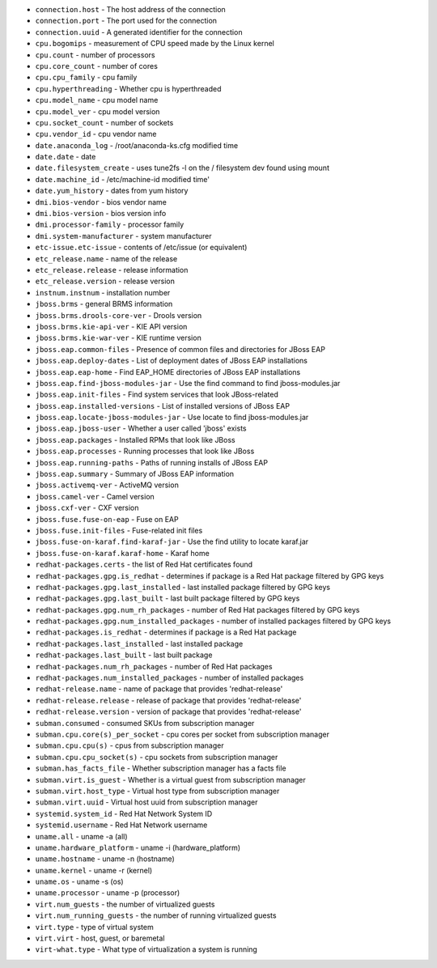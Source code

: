 - ``connection.host`` - The host address of the connection
- ``connection.port`` - The port used for the connection
- ``connection.uuid`` - A generated identifier for the connection
- ``cpu.bogomips`` - measurement of CPU speed made by the Linux kernel
- ``cpu.count`` - number of processors
- ``cpu.core_count`` - number of cores
- ``cpu.cpu_family`` - cpu family
- ``cpu.hyperthreading`` - Whether cpu is hyperthreaded
- ``cpu.model_name`` - cpu model name
- ``cpu.model_ver`` - cpu model version
- ``cpu.socket_count`` - number of sockets
- ``cpu.vendor_id`` - cpu vendor name
- ``date.anaconda_log`` - /root/anaconda-ks.cfg modified time
- ``date.date`` - date
- ``date.filesystem_create`` - uses tune2fs -l on the / filesystem dev found using mount
- ``date.machine_id`` - /etc/machine-id modified time'
- ``date.yum_history`` - dates from yum history
- ``dmi.bios-vendor`` - bios vendor name
- ``dmi.bios-version`` - bios version info
- ``dmi.processor-family`` - processor family
- ``dmi.system-manufacturer`` - system manufacturer
- ``etc-issue.etc-issue`` - contents of /etc/issue (or equivalent)
- ``etc_release.name`` - name of the release
- ``etc_release.release`` - release information
- ``etc_release.version`` - release version
- ``instnum.instnum`` - installation number
- ``jboss.brms`` - general BRMS information
- ``jboss.brms.drools-core-ver`` - Drools version
- ``jboss.brms.kie-api-ver`` - KIE API version
- ``jboss.brms.kie-war-ver`` - KIE runtime version
- ``jboss.eap.common-files`` - Presence of common files and directories for JBoss EAP
- ``jboss.eap.deploy-dates`` - List of deployment dates of JBoss EAP installations
- ``jboss.eap.eap-home`` - Find EAP_HOME directories of JBoss EAP installations
- ``jboss.eap.find-jboss-modules-jar`` - Use the find command to find jboss-modules.jar
- ``jboss.eap.init-files`` - Find system services that look JBoss-related
- ``jboss.eap.installed-versions`` - List of installed versions of JBoss EAP
- ``jboss.eap.locate-jboss-modules-jar`` - Use locate to find jboss-modules.jar
- ``jboss.eap.jboss-user`` - Whether a user called 'jboss' exists
- ``jboss.eap.packages`` - Installed RPMs that look like JBoss
- ``jboss.eap.processes`` - Running processes that look like JBoss
- ``jboss.eap.running-paths`` - Paths of running installs of JBoss EAP
- ``jboss.eap.summary`` - Summary of JBoss EAP information
- ``jboss.activemq-ver`` - ActiveMQ version
- ``jboss.camel-ver`` - Camel version
- ``jboss.cxf-ver`` - CXF version
- ``jboss.fuse.fuse-on-eap`` - Fuse on EAP
- ``jboss.fuse.init-files`` - Fuse-related init files
- ``jboss.fuse-on-karaf.find-karaf-jar`` - Use the find utility to locate karaf.jar
- ``jboss.fuse-on-karaf.karaf-home`` - Karaf home
- ``redhat-packages.certs`` - the list of Red Hat certificates found
- ``redhat-packages.gpg.is_redhat`` - determines if package is a Red Hat package filtered by GPG keys
- ``redhat-packages.gpg.last_installed`` - last installed package filtered by GPG keys
- ``redhat-packages.gpg.last_built`` - last built package filtered by GPG keys
- ``redhat-packages.gpg.num_rh_packages`` - number of Red Hat packages filtered by GPG keys
- ``redhat-packages.gpg.num_installed_packages`` - number of installed packages filtered by GPG keys
- ``redhat-packages.is_redhat`` - determines if package is a Red Hat package
- ``redhat-packages.last_installed`` - last installed package
- ``redhat-packages.last_built`` - last built package
- ``redhat-packages.num_rh_packages`` - number of Red Hat packages
- ``redhat-packages.num_installed_packages`` - number of installed packages
- ``redhat-release.name`` - name of package that provides 'redhat-release'
- ``redhat-release.release`` - release of package that provides 'redhat-release'
- ``redhat-release.version`` - version of package that provides 'redhat-release'
- ``subman.consumed`` - consumed SKUs from subscription manager
- ``subman.cpu.core(s)_per_socket`` - cpu cores per socket from subscription manager
- ``subman.cpu.cpu(s)`` - cpus from subscription manager
- ``subman.cpu.cpu_socket(s)`` - cpu sockets from subscription manager
- ``subman.has_facts_file`` - Whether subscription manager has a facts file
- ``subman.virt.is_guest`` - Whether is a virtual guest from subscription manager
- ``subman.virt.host_type`` - Virtual host type from subscription manager
- ``subman.virt.uuid`` - Virtual host uuid from subscription manager
- ``systemid.system_id`` - Red Hat Network System ID
- ``systemid.username`` - Red Hat Network username
- ``uname.all`` - uname -a (all)
- ``uname.hardware_platform`` - uname -i (hardware_platform)
- ``uname.hostname`` - uname -n (hostname)
- ``uname.kernel`` - uname -r (kernel)
- ``uname.os`` - uname -s (os)
- ``uname.processor`` - uname -p (processor)
- ``virt.num_guests`` - the number of virtualized guests
- ``virt.num_running_guests`` - the number of running virtualized guests
- ``virt.type`` - type of virtual system
- ``virt.virt`` - host, guest, or baremetal
- ``virt-what.type`` - What type of virtualization a system is running
